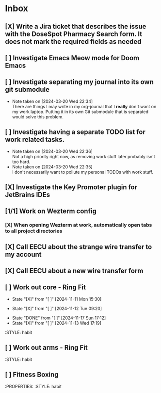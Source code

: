* Inbox
** [X] Write a Jira ticket that describes the issue with the DoseSpot Pharmacy Search form. It does not mark the required fields as needed
SCHEDULED: <2024-04-02 Tue>
** [ ] Investigate Emacs Meow mode for Doom Emacs
** [ ] Investigate separating my journal into its own git submodule
- Note taken on [2024-03-20 Wed 22:34] \\
  There are things I may write in my org-journal that I *really* don't want on my work laptop. Putting it in its own Git submodule that is separated would solve this problem.
** [ ] Investigate having a separate TODO list for work related tasks.
- Note taken on [2024-03-20 Wed 22:36] \\
  Not a high priority right now, as removing work stuff later probably isn't too hard.
- Note taken on [2024-03-20 Wed 22:35] \\
  I don't necessarily want to pollute my personal TODOs with work stuff.

** [X] Investigate the Key Promoter plugin for JetBrains IDEs

** [1/1] Work on Wezterm config
*** [X] When opening Wezterm at work, automatically open tabs to all project directories
:LOGBOOK:
CLOCK: [2024-10-16 Wed 09:00]--[2024-10-16 Wed 10:17] =>  1:17
:END:
** [X] Call EECU about the strange wire transfer to my account
DEADLINE: <2024-10-16 Wed>
** [X] Call EECU about a new wire transfer form

** [ ] Work out core - Ring Fit
SCHEDULED: <2024-11-15 Fri .+4d/7d>
:PROPERTIES:
:LAST_REPEAT: [2024-11-11 Mon 15:30]
:END:
- State "[X]"        from "[ ]"        [2024-11-11 Mon 15:30]
:PROPERTIES:
:STYLE: habit
** [ ] Work out legs - Ring Fit
SCHEDULED: <2024-11-17 Sun .+5d/7d>
:PROPERTIES:
:LAST_REPEAT: [2024-11-12 Tue 09:20]
:END:
- State "[X]"        from "[ ]"        [2024-11-12 Tue 09:20]
:PROPERTIES:
:STYLE: habit
** [ ] Work out arms - Weights
SCHEDULED: <2024-11-22 Fri .+5d/7d>
:PROPERTIES:
:LAST_REPEAT: [2024-11-17 Sun 17:12]
:END:
- State "DONE"       from "[ ]"        [2024-11-17 Sun 17:12]
- State "[X]"        from "[ ]"        [2024-11-13 Wed 17:19]
:STYLE: habit
** [ ] Work out arms - Ring Fit
SCHEDULED: <2024-11-14 Thu .+5d/7d>
:STYLE: habit
** [ ] Fitness Boxing
SCHEDULED: <2024-11-16 Sat .+6d/7d>
:PROPERTIES:
:STYLE: habit
